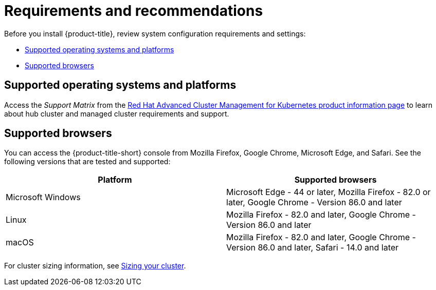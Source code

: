 [#requirements-and-recommendations]
= Requirements and recommendations

Before you install {product-title}, review system configuration requirements and settings:

* <<supported-operating-systems-and-platforms,Supported operating systems and platforms>>
* <<supported-browsers,Supported browsers>>

[#supported-operating-systems-and-platforms]
== Supported operating systems and platforms

Access the _Support Matrix_ from the link:https://access.redhat.com/products/red-hat-advanced-cluster-management-for-kubernetes/[Red Hat Advanced Cluster Management for Kubernetes product information page] to learn about hub cluster and managed cluster requirements and support.

[#supported-browsers]
== Supported browsers

You can access the {product-title-short} console from Mozilla Firefox, Google Chrome, Microsoft Edge, and Safari.
See the following versions that are tested and supported:

|===
| Platform | Supported browsers

| Microsoft Windows
| Microsoft Edge - 44 or later, Mozilla Firefox - 82.0 or later, Google Chrome - Version 86.0 and later

| Linux
| Mozilla Firefox - 82.0 and later, Google Chrome - Version 86.0 and later

| macOS
| Mozilla Firefox - 82.0 and later, Google Chrome - Version 86.0 and later, Safari - 14.0 and later
|===

For cluster sizing information, see xref:../install/cluster_size.adoc#sizing-your-cluster[Sizing your cluster].
